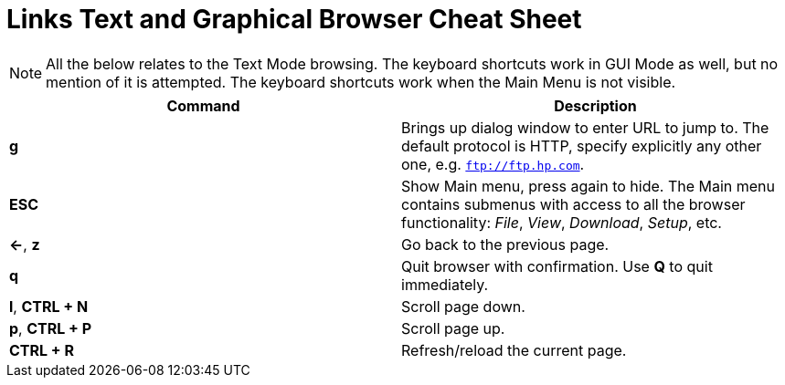 = Links Text and Graphical Browser Cheat Sheet
:homepage: https://github.com/yuriskinfo/cheat-sheets
:toc:

NOTE: All the below relates to the Text Mode browsing. The keyboard shortcuts
work in GUI Mode as well, but no mention of it is attempted. The keyboard
shortcuts work when the Main Menu is not visible.


[cols=2, options="header"]
|===
|Command
|Description

|*g*
|Brings up dialog window to enter URL to jump to. The default protocol is HTTP,
specify explicitly any other one, e.g. `ftp://ftp.hp.com`.

|*ESC*
|Show Main menu, press again to hide. The Main menu contains submenus with
access to all the browser functionality: _File_, _View_, _Download_, _Setup_, etc.

|*<-*, *z*
| Go back to the previous page.

|*q*
|Quit browser with confirmation. Use *Q* to quit immediately.

|*l*, *CTRL + N*
|Scroll page down.

|*p*, *CTRL + P*
|Scroll page up.


|*CTRL + R*
|Refresh/reload the current page.





|===

